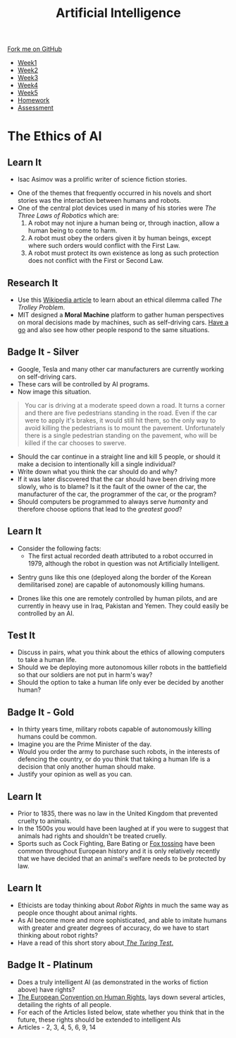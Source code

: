 #+STARTUP:indent
#+HTML_HEAD: <link rel="stylesheet" type="text/css" href="css/styles.css"/>
#+HTML_HEAD_EXTRA: <link href='http://fonts.googleapis.com/css?family=Ubuntu+Mono|Ubuntu' rel='stylesheet' type='text/css'>
#+HTML_HEAD_EXTRA: <script src="http://ajax.googleapis.com/ajax/libs/jquery/1.9.1/jquery.min.js" type="text/javascript"></script>
#+HTML_HEAD_EXTRA: <script src="js/navbar.js" type="text/javascript"></script>
#+OPTIONS: f:nil author:nil num:1 creator:nil timestamp:nil toc:nil html-style:nil

#+TITLE: Artificial Intelligence
#+AUTHOR: Marc Scott, xiaohui Ellis

#+BEGIN_HTML
  <div class="github-fork-ribbon-wrapper left">
    <div class="github-fork-ribbon">
      <a href="https://github.com/digixc/8-CS-AI">Fork me on GitHub</a>
    </div>
  </div>
<div id="stickyribbon">
    <ul>
      <li><a href="1_Lesson.html">Week1</a></li>
      <li><a href="2_Lesson.html">Week2</a></li>
      <li><a href="3_Lesson.html">Week3</a></li>
      <li><a href="4_Lesson.html">Week4</a></li>
      <li><a href="5_Lesson.html">Week5</a></li>
      <li><a href="Homework.html">Homework</a></li>

      <li><a href="assessment.html">Assessment</a></li>

    </ul>
  </div>
#+END_HTML
* COMMENT Use as a template
:PROPERTIES:
:HTML_CONTAINER_CLASS: activity
:END:
** Learn It
:PROPERTIES:
:HTML_CONTAINER_CLASS: learn
:END:

** Research It
:PROPERTIES:
:HTML_CONTAINER_CLASS: research
:END:

** Design It
:PROPERTIES:
:HTML_CONTAINER_CLASS: design
:END:

** Build It
:PROPERTIES:
:HTML_CONTAINER_CLASS: build
:END:

** Test It
:PROPERTIES:
:HTML_CONTAINER_CLASS: test
:END:

** Run It
:PROPERTIES:
:HTML_CONTAINER_CLASS: run
:END:

** Document It
:PROPERTIES:
:HTML_CONTAINER_CLASS: document
:END:

** Code It
:PROPERTIES:
:HTML_CONTAINER_CLASS: code
:END:

** Program It
:PROPERTIES:
:HTML_CONTAINER_CLASS: program
:END:

** Try It
:PROPERTIES:
:HTML_CONTAINER_CLASS: try
:END:

** Badge It
:PROPERTIES:
:HTML_CONTAINER_CLASS: badge
:END:

** Save It
:PROPERTIES:
:HTML_CONTAINER_CLASS: save
:END:

* The Ethics of AI
:PROPERTIES:
:HTML_CONTAINER_CLASS: activity
:END:
** Learn It
:PROPERTIES:
:HTML_CONTAINER_CLASS: learn
:END:
- Isac Asimov was a prolific writer of science fiction stories.
[[http://upload.wikimedia.org/wikipedia/en/8/8e/I_Robot_-_Runaround.jpg]]
- One of the themes that frequently occurred in his novels and short stories was the interaction between humans and robots.
- One of the central plot devices used in many of his stories were /The Three Laws of Robotics/ which are:
  1. A robot may not injure a human being or, through inaction, allow a human being to come to harm.
  2. A robot must obey the orders given it by human beings, except where such orders would conflict with the First Law.
  3. A robot must protect its own existence as long as such protection does not conflict with the First or Second Law.
** Research It
:PROPERTIES:
:HTML_CONTAINER_CLASS: research
:END:
- Use this [[http://en.wikipedia.org/wiki/Trolley_problem][Wikipedia article]] to learn about an ethical dilemma called /The Trolley Problem/.
- MIT designed a *Moral Machine* platform to gather human perspectives on moral decisions made by machines, such as self-driving cars. [[http://moralmachine.mit.edu][Have a go]] and also see how other people respond to the same situations.
** Badge It - Silver
:PROPERTIES:
:HTML_CONTAINER_CLASS: badge
:END:
- Google, Tesla and many other car manufacturers are currently working on self-driving cars.
- These cars will be controlled by AI programs.
- Now image this situation.
#+begin_quote
You car is driving at a moderate speed down a road. It turns a corner and there are five pedestrians standing in the road. Even if the car were to apply it's brakes, it would still hit them, so the only way to avoid killing the pedestrians is to mount the pavement. Unfortunately there is a single pedestrian standing on the pavement, who will be killed if the car chooses to swerve.
#+end_quote
- Should the car continue in a straight line and kill 5 people, or should it make a decision to intentionally kill a single individual?
- Write down what you think the car should do and why?
- If it was later discovered that the car should have been driving more slowly, who is to blame? Is it the fault of the owner of the car, the manufacturer of the car, the programmer of the car, or the program?
- Should computers be programmed to always serve /humanity/ and therefore choose options that lead to the /greatest good/?

** Learn It
:PROPERTIES:
:HTML_CONTAINER_CLASS: learn
:END:

- Consider the following facts:
  - The first actual recorded death attributed to a robot occurred in 1979, although the robot in question was not Artificially Intelligent.
[[file:img/sgr-a1.gif]]
  - Sentry guns like this one (deployed along the border of the Korean demilitarised zone) are capable of autonomously killing humans.
[[file:img/predator-firing-missile4.jpg]]
  - Drones like this one are remotely controlled by human pilots, and are currently in heavy use in Iraq, Pakistan and Yemen. They could easily be controlled by an AI.
** Test It
:PROPERTIES:
:HTML_CONTAINER_CLASS: test
:END:
- Discuss in pairs, what you think about the ethics of allowing computers to take a human life.
- Should we be deploying more autonomous killer robots in the battlefield so that our soldiers are not put in harm's way?
- Should the option to take a human life only ever be decided by another human?
** Badge It - Gold
:PROPERTIES:
:HTML_CONTAINER_CLASS: badge
:END:
- In thirty years time, military robots capable of autonomously killing humans could be common.
- Imagine you are the Prime Minister of the day.
- Would you order the army to purchase such robots, in the interests of defencing the country, or do you think that taking a human life is a decision that only another human should make.
- Justify your opinion as well as you can.
** Learn It
:PROPERTIES:
:HTML_CONTAINER_CLASS: learn
:END:
- Prior to 1835, there was no law in the United Kingdom that prevented cruelty to animals.
- In the 1500s you would have been laughed at if you were to suggest that animals had rights and shouldn't be treated cruelly.
- Sports such as Cock Fighting, Bare Bating or [[http://en.wikipedia.org/wiki/Fox_tossing][Fox tossing]] have been common throughout European history and it is only relatively recently that we have decided that an animal's welfare needs to be protected by law.
** Learn It
:PROPERTIES:
:HTML_CONTAINER_CLASS: learn
:END:
- Ethicists are today thinking about /Robot Rights/ in much the same way as people once thought about animal rights.
- As AI become more and more sophisticated, and able to imitate humans with greater and greater degrees of accuracy, do we have to start thinking about robot rights?
- Have a read of this short story about[[https://sites.google.com/site/asenselessconversation/][ /The Turing Test/.]]
** Badge It - Platinum
:PROPERTIES:
:HTML_CONTAINER_CLASS: badge
:END:
- Does a truly intelligent AI (as demonstrated in the works of fiction above) have rights?
- [[http://en.wikipedia.org/wiki/European_Convention_on_Human_Rights][The European Convention on Human Rights]], lays down several articles, detailing the rights of all people.
- For each of the Articles listed below, state whether you think that in the future, these rights should be extended to intelligent AIs
- Articles - 2, 3, 4, 5, 6, 9, 14
